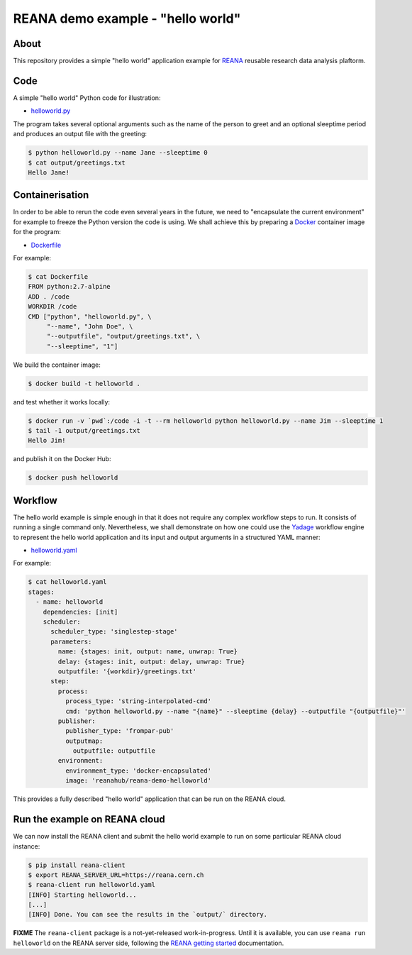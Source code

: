 ====================================
 REANA demo example - "hello world"
====================================

.. image:: https://img.shields.io/travis/reanahub/reana-demo-helloworld.svg
   :target: https://travis-ci.org/reanahub/reana-demo-helloworld

.. image:: https://badges.gitter.im/Join%20Chat.svg
   :target: https://gitter.im/reanahub/reana?utm_source=badge&utm_medium=badge&utm_campaign=pr-badge

.. image:: https://img.shields.io/github/license/reanahub/reana-demo-helloworld.svg
   :target: https://github.com/reanahub/reana-demo-helloworld/blob/master/COPYING

About
=====

This repository provides a simple "hello world" application example for `REANA
<http://reanahub.io/>`_ reusable research data analysis plaftorm.

Code
====

A simple "hello world" Python code for illustration:

- `helloworld.py <helloworld.py>`_

The program takes several optional arguments such as the name of the person to
greet and an optional sleeptime period and produces an output file with the
greeting:

.. code-block:: console

   $ python helloworld.py --name Jane --sleeptime 0
   $ cat output/greetings.txt
   Hello Jane!

Containerisation
================

In order to be able to rerun the code even several years in the future, we need
to "encapsulate the current environment" for example to freeze the Python
version the code is using. We shall achieve this by preparing a `Docker
<https://www.docker.com/>`_ container image for the program:

- `Dockerfile <Dockerfile>`_

For example:

.. code-block:: console

    $ cat Dockerfile
    FROM python:2.7-alpine
    ADD . /code
    WORKDIR /code
    CMD ["python", "helloworld.py", \
         "--name", "John Doe", \
         "--outputfile", "output/greetings.txt", \
         "--sleeptime", "1"]

We build the container image:

.. code-block:: console

    $ docker build -t helloworld .

and test whether it works locally:

.. code-block:: console

    $ docker run -v `pwd`:/code -i -t --rm helloworld python helloworld.py --name Jim --sleeptime 1
    $ tail -1 output/greetings.txt
    Hello Jim!

and publish it on the Docker Hub:

.. code-block:: console

    $ docker push helloworld

Workflow
========

The hello world example is simple enough in that it does not require any complex
workflow steps to run. It consists of running a single command only.
Nevertheless, we shall demonstrate on how one could use the `Yadage
<https://github.com/diana-hep/yadage>`_ workflow engine to represent the hello
world application and its input and output arguments in a structured YAML
manner:

- `helloworld.yaml <helloworld.yaml>`_

For example:

.. code-block:: console

   $ cat helloworld.yaml
   stages:
     - name: helloworld
       dependencies: [init]
       scheduler:
         scheduler_type: 'singlestep-stage'
         parameters:
           name: {stages: init, output: name, unwrap: True}
           delay: {stages: init, output: delay, unwrap: True}
           outputfile: '{workdir}/greetings.txt'
         step:
           process:
             process_type: 'string-interpolated-cmd'
             cmd: 'python helloworld.py --name "{name}" --sleeptime {delay} --outputfile "{outputfile}"'
           publisher:
             publisher_type: 'frompar-pub'
             outputmap:
               outputfile: outputfile
           environment:
             environment_type: 'docker-encapsulated'
             image: 'reanahub/reana-demo-helloworld'

This provides a fully described "hello world" application that can be run on the
REANA cloud.

Run the example on REANA cloud
==============================

We can now install the REANA client and submit the hello world example to run on
some particular REANA cloud instance:

.. code-block:: console

   $ pip install reana-client
   $ export REANA_SERVER_URL=https://reana.cern.ch
   $ reana-client run helloworld.yaml
   [INFO] Starting helloworld...
   [...]
   [INFO] Done. You can see the results in the `output/` directory.

**FIXME** The ``reana-client`` package is a not-yet-released work-in-progress.
Until it is available, you can use ``reana run helloworld`` on the REANA server
side, following the `REANA getting started
<http://reana.readthedocs.io/en/latest/gettingstarted.html>`_ documentation.
